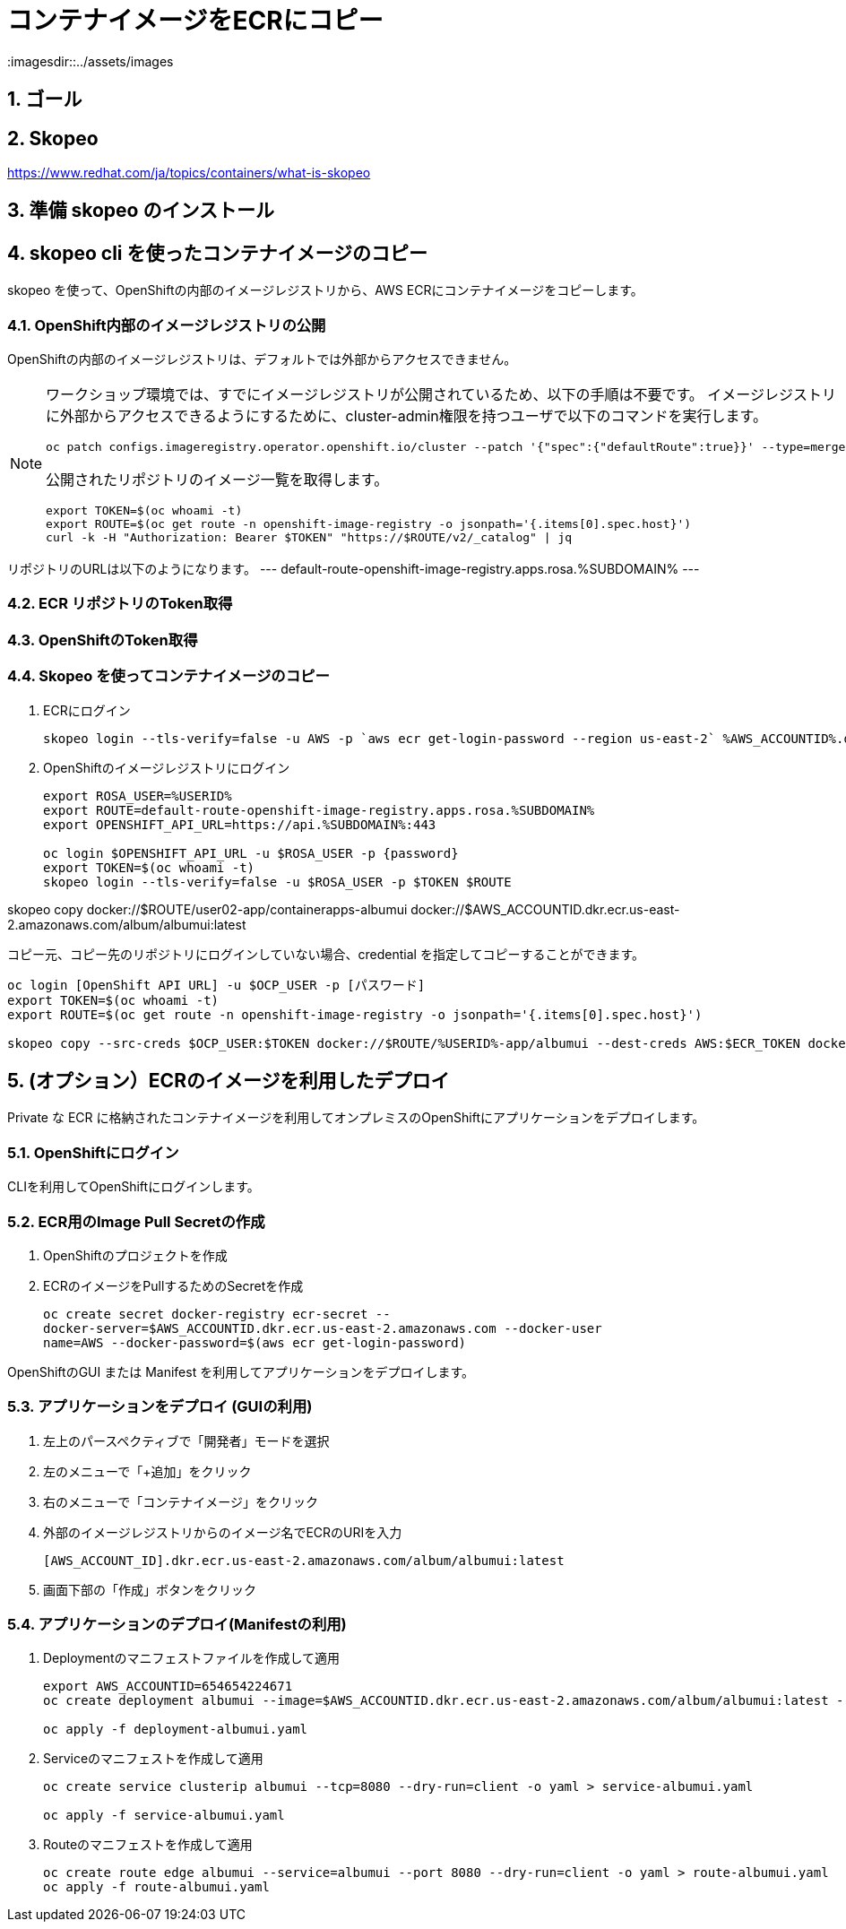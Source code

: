 = コンテナイメージをECRにコピー
:imagesdir::../assets/images
:sectnums:
:sectnumlevels: 4


== ゴール

== Skopeo

https://www.redhat.com/ja/topics/containers/what-is-skopeo

== 準備 skopeo のインストール


== skopeo cli を使ったコンテナイメージのコピー

skopeo を使って、OpenShiftの内部のイメージレジストリから、AWS ECRにコンテナイメージをコピーします。

=== OpenShift内部のイメージレジストリの公開

OpenShiftの内部のイメージレジストリは、デフォルトでは外部からアクセスできません。

[NOTE]
====
ワークショップ環境では、すでにイメージレジストリが公開されているため、以下の手順は不要です。
イメージレジストリに外部からアクセスできるようにするために、cluster-admin権限を持つユーザで以下のコマンドを実行します。

[.console-input]
[source,bash]
----
oc patch configs.imageregistry.operator.openshift.io/cluster --patch '{"spec":{"defaultRoute":true}}' --type=merge
----

公開されたリポジトリのイメージ一覧を取得します。

[.console-input]
[source,bash]
----
export TOKEN=$(oc whoami -t)
export ROUTE=$(oc get route -n openshift-image-registry -o jsonpath='{.items[0].spec.host}')
curl -k -H "Authorization: Bearer $TOKEN" "https://$ROUTE/v2/_catalog" | jq 
----
====

リポジトリのURLは以下のようになります。
---
default-route-openshift-image-registry.apps.rosa.%SUBDOMAIN%
---


=== ECR リポジトリのToken取得

=== OpenShiftのToken取得


=== Skopeo を使ってコンテナイメージのコピー

. ECRにログイン
+
[.console-input]
[source,bash]
----
skopeo login --tls-verify=false -u AWS -p `aws ecr get-login-password --region us-east-2` %AWS_ACCOUNTID%.dkr.ecr.us-east-2.amazonaws.com
----

. OpenShiftのイメージレジストリにログイン
+
[.console-input]
[source,bash]
----
export ROSA_USER=%USERID%
export ROUTE=default-route-openshift-image-registry.apps.rosa.%SUBDOMAIN%
export OPENSHIFT_API_URL=https://api.%SUBDOMAIN%:443

oc login $OPENSHIFT_API_URL -u $ROSA_USER -p {password}
export TOKEN=$(oc whoami -t)
skopeo login --tls-verify=false -u $ROSA_USER -p $TOKEN $ROUTE
----

skopeo copy docker://$ROUTE/user02-app/containerapps-albumui docker://$AWS_ACCOUNTID.dkr.ecr.us-east-2.amazonaws.com/album/albumui:latest




コピー元、コピー先のリポジトリにログインしていない場合、credential を指定してコピーすることができます。

[.console-input]
[source,bash]
----
oc login [OpenShift API URL] -u $OCP_USER -p [パスワード]
export TOKEN=$(oc whoami -t)
export ROUTE=$(oc get route -n openshift-image-registry -o jsonpath='{.items[0].spec.host}')

skopeo copy --src-creds $OCP_USER:$TOKEN docker://$ROUTE/%USERID%-app/albumui --dest-creds AWS:$ECR_TOKEN docker://654654224671.dkr.ecr.us-east-2.amazonaws.com/album/albumui:latest
----


== (オプション）ECRのイメージを利用したデプロイ

Private な ECR に格納されたコンテナイメージを利用してオンプレミスのOpenShiftにアプリケーションをデプロイします。

=== OpenShiftにログイン

CLIを利用してOpenShiftにログインします。


=== ECR用のImage Pull Secretの作成

. OpenShiftのプロジェクトを作成
. ECRのイメージをPullするためのSecretを作成
+
[.console-input]
[source,bash]
----
oc create secret docker-registry ecr-secret --
docker-server=$AWS_ACCOUNTID.dkr.ecr.us-east-2.amazonaws.com --docker-user
name=AWS --docker-password=$(aws ecr get-login-password)
----


OpenShiftのGUI または Manifest を利用してアプリケーションをデプロイします。

=== アプリケーションをデプロイ (GUIの利用)

. 左上のパースペクティブで「開発者」モードを選択
. 左のメニューで「+追加」をクリック
. 右のメニューで「コンテナイメージ」をクリック
. 外部のイメージレジストリからのイメージ名でECRのURIを入力
+
`[AWS_ACCOUNT_ID].dkr.ecr.us-east-2.amazonaws.com/album/albumui:latest`
+
. 画面下部の「作成」ボタンをクリック

=== アプリケーションのデプロイ(Manifestの利用)

. Deploymentのマニフェストファイルを作成して適用
+
[.console-input]
[source,bash]
----
export AWS_ACCOUNTID=654654224671
oc create deployment albumui --image=$AWS_ACCOUNTID.dkr.ecr.us-east-2.amazonaws.com/album/albumui:latest --dry-run=client -o yaml > deployment-albumui.yaml

oc apply -f deployment-albumui.yaml
----
+
. Serviceのマニフェストを作成して適用
+
[.console-input]
[source,bash]
----
oc create service clusterip albumui --tcp=8080 --dry-run=client -o yaml > service-albumui.yaml

oc apply -f service-albumui.yaml
----
+
. Routeのマニフェストを作成して適用
+
[.console-input]
[source,bash]
----
oc create route edge albumui --service=albumui --port 8080 --dry-run=client -o yaml > route-albumui.yaml
oc apply -f route-albumui.yaml
----
